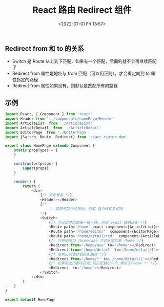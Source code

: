 # -*- eval: (setq org-media-note-screenshot-image-dir (concat default-directory "./static/React 路由 Redirect 组件/")); -*-
:PROPERTIES:
:ID:       9DCCAF98-08A0-4E20-A59C-DDA874A97325
:END:
#+LATEX_CLASS: my-article
#+DATE: <2022-07-01 Fri 13:57>
#+TITLE: React 路由 Redirect 组件

** Redirect from 和 to 的关系
- Switch 是 Route 从上到下匹配，如果有一个匹配，后面的就不会再继续匹配了
- Redirect from 属性是地址与 from 匹配（可以用正则），才会重定向到 to 属性指定的路径
- Redirect from 属性如果没有，则默认是匹配所有的路径

** 示例

 #+BEGIN_SRC js :results values list :exports both
 import React, { Component } from 'react'
 import Header from '../components/homePage/Header'
 import ArticleList  from './ArticleList'
 import ArticleDetail  from './ArticleDetail'
 import EditorPage  from './EditorPage'
 import {Switch, Route, Redirect} from 'react-router-dom'

 export class HomePage extends Component {
     static propTypes = {
     }

     constructor(props) {
         super(props)
     }

     render() {
         return (
             <div>
                 {/* 头部导航 */}
                 <Header></Header>
                 {/*
                     1. 需要把变化的部分，使用 路由来动态切换
                 */}
                 <Switch>
                     {/* 与父组件的路由一模一样，采用 exact 精确匹配 */}
                     <Route path='/home' exact component={ArticleList}></Route>
                     <Route path='/home/editor'  component={EditorPage}></Route>
                     <Route path='/home/detail/:id'  component={ArticleDetail}></Route>
                     {/* 只有地址为 /home/aaa 才会从定向到 /home */}
                     <Redirect from='/home/aaa' to='/home'></Redirect>
                     <Redirect from='/home/detail' to='/home/detail/1'></Redirect>
                     {/* 使用正则表达式匹配路径 */}
                     <Redirect from='/home/*' to='/home/detail/1'></Redirect>
                     {/* 如果前面的都不匹配,则匹配最后一个,类似于from='*' */}
                     <Redirect  to='/home'></Redirect>
                 </Switch>
             </div>
         )
     }
 }

 export default HomePage
 #+END_SRC

